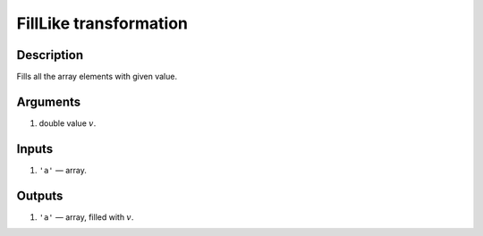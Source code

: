 FillLike transformation
~~~~~~~~~~~~~~~~~~~~~~~

Description
^^^^^^^^^^^
Fills all the array elements with given value.

Arguments
^^^^^^^^^

1) double value :math:`v`.

Inputs
^^^^^^

1) ``'a'`` — array.

Outputs
^^^^^^^

1) ``'a'`` — array, filled with :math:`v`.

